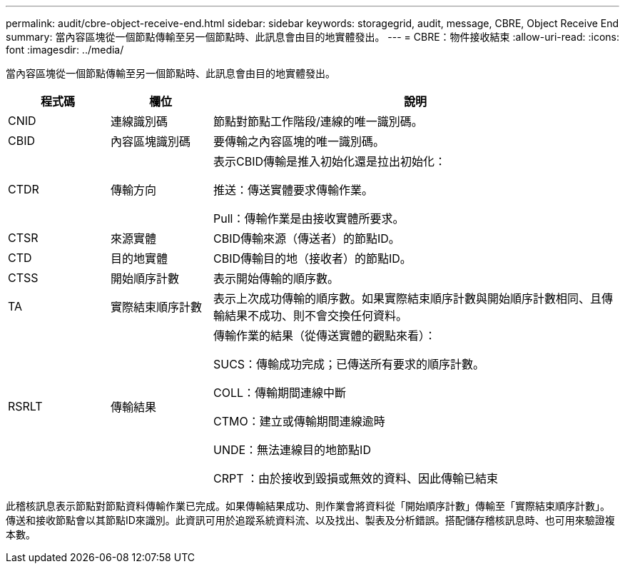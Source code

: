 ---
permalink: audit/cbre-object-receive-end.html 
sidebar: sidebar 
keywords: storagegrid, audit, message, CBRE, Object Receive End 
summary: 當內容區塊從一個節點傳輸至另一個節點時、此訊息會由目的地實體發出。 
---
= CBRE：物件接收結束
:allow-uri-read: 
:icons: font
:imagesdir: ../media/


[role="lead"]
當內容區塊從一個節點傳輸至另一個節點時、此訊息會由目的地實體發出。

[cols="1a,1a,4a"]
|===
| 程式碼 | 欄位 | 說明 


 a| 
CNID
 a| 
連線識別碼
 a| 
節點對節點工作階段/連線的唯一識別碼。



 a| 
CBID
 a| 
內容區塊識別碼
 a| 
要傳輸之內容區塊的唯一識別碼。



 a| 
CTDR
 a| 
傳輸方向
 a| 
表示CBID傳輸是推入初始化還是拉出初始化：

推送：傳送實體要求傳輸作業。

Pull：傳輸作業是由接收實體所要求。



 a| 
CTSR
 a| 
來源實體
 a| 
CBID傳輸來源（傳送者）的節點ID。



 a| 
CTD
 a| 
目的地實體
 a| 
CBID傳輸目的地（接收者）的節點ID。



 a| 
CTSS
 a| 
開始順序計數
 a| 
表示開始傳輸的順序數。



 a| 
TA
 a| 
實際結束順序計數
 a| 
表示上次成功傳輸的順序數。如果實際結束順序計數與開始順序計數相同、且傳輸結果不成功、則不會交換任何資料。



 a| 
RSRLT
 a| 
傳輸結果
 a| 
傳輸作業的結果（從傳送實體的觀點來看）：

SUCS：傳輸成功完成；已傳送所有要求的順序計數。

COLL：傳輸期間連線中斷

CTMO：建立或傳輸期間連線逾時

UNDE：無法連線目的地節點ID

CRPT ：由於接收到毀損或無效的資料、因此傳輸已結束

|===
此稽核訊息表示節點對節點資料傳輸作業已完成。如果傳輸結果成功、則作業會將資料從「開始順序計數」傳輸至「實際結束順序計數」。傳送和接收節點會以其節點ID來識別。此資訊可用於追蹤系統資料流、以及找出、製表及分析錯誤。搭配儲存稽核訊息時、也可用來驗證複本數。
